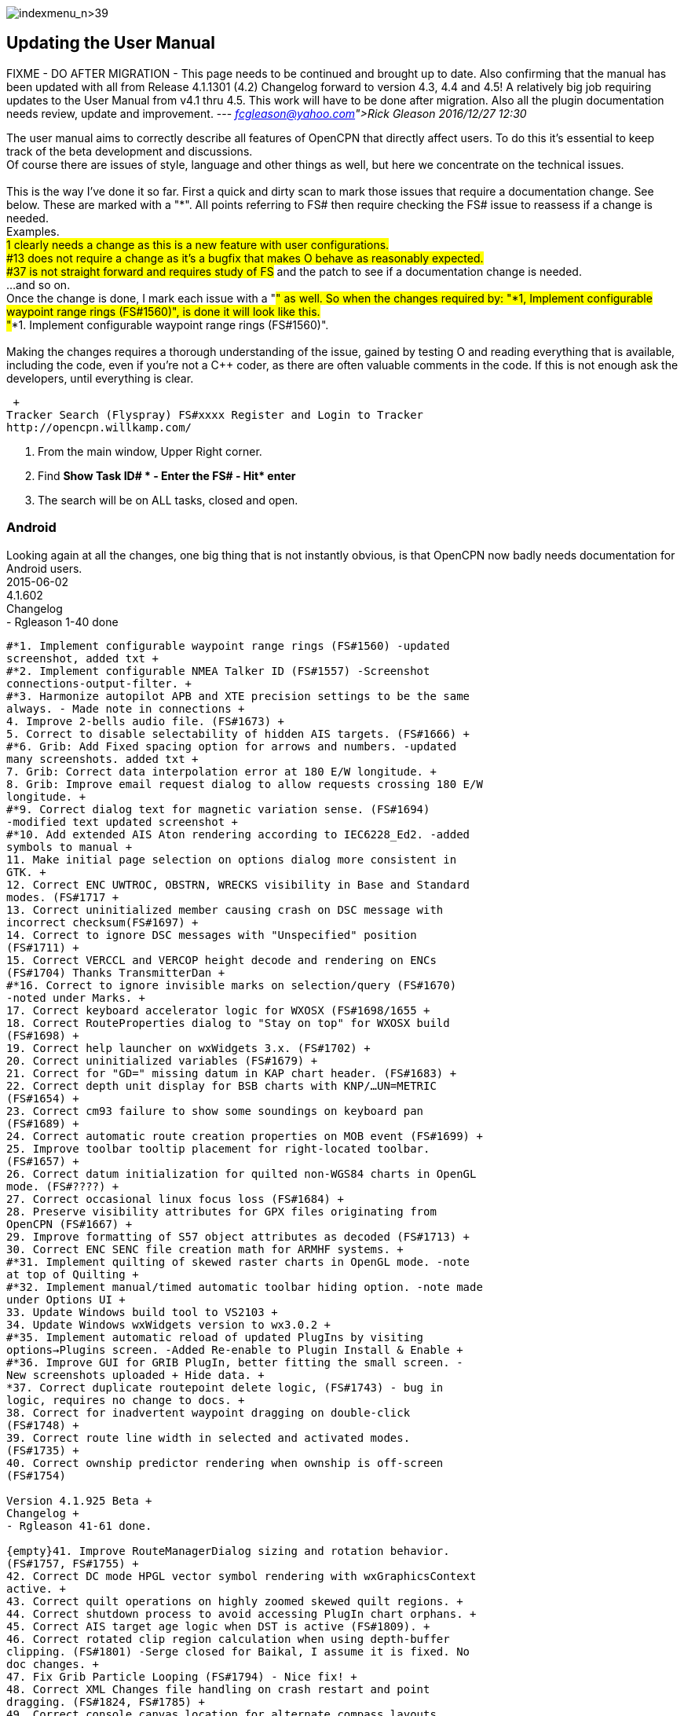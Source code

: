 image:indexmenu_n>39[indexmenu_n>39]

== Updating the User Manual

FIXME - DO AFTER MIGRATION - This page needs to be continued and brought
up to date. Also confirming that the manual has been updated with all
from Release 4.1.1301 (4.2) Changelog forward to version 4.3, 4.4 and
4.5! A relatively big job requiring updates to the User Manual from v4.1
thru 4.5. This work will have to be done after migration. Also all the
plugin documentation needs review, update and improvement. ---
_link:fcgleason@yahoo.com[Rick Gleason] 2016/12/27 12:30_

The user manual aims to correctly describe all features of OpenCPN that
directly affect users. To do this it's essential to keep track of the
beta development and discussions. +
Of course there are issues of style, language and other things as well,
but here we concentrate on the technical issues. +
 +
This is the way I've done it so far. First a quick and dirty scan to
mark those issues that require a documentation change. See below. These
are marked with a "*". All points referring to FS# then require checking
the FS# issue to reassess if a change is needed. +
Examples. +
#1 clearly needs a change as this is a new feature with user
configurations. +
#13 does not require a change as it's a bugfix that makes O behave as
reasonably expected. +
#37 is not straight forward and requires study of FS# and the patch to
see if a documentation change is needed. +
...and so on. +
Once the change is done, I mark each issue with a "#" as well. So when
the changes required by: "*1, Implement configurable waypoint range
rings (FS#1560)", is done it will look like this. +
"#*1. Implement configurable waypoint range rings (FS#1560)". +
 +
Making the changes requires a thorough understanding of the issue,
gained by testing O and reading everything that is available, including
the code, even if you're not a C++ coder, as there are often valuable
comments in the code. If this is not enough ask the developers, until
everything is clear.

 +
Tracker Search (Flyspray) FS#xxxx Register and Login to Tracker
http://opencpn.willkamp.com/

. From the main window, Upper Right corner.
. Find **Show Task ID# * - Enter the FS# - Hit* enter**
. The search will be on ALL tasks, closed and open.

=== Android

Looking again at all the changes, one big thing that is not instantly
obvious, is that OpenCPN now badly needs documentation for Android
users. +
2015-06-02 +
4.1.602 +
Changelog +
- Rgleason 1-40 done
----
#*1. Implement configurable waypoint range rings (FS#1560) -updated
screenshot, added txt +
#*2. Implement configurable NMEA Talker ID (FS#1557) -Screenshot
connections-output-filter. +
#*3. Harmonize autopilot APB and XTE precision settings to be the same
always. - Made note in connections +
4. Improve 2-bells audio file. (FS#1673) +
5. Correct to disable selectability of hidden AIS targets. (FS#1666) +
#*6. Grib: Add Fixed spacing option for arrows and numbers. -updated
many screenshots. added txt +
7. Grib: Correct data interpolation error at 180 E/W longitude. +
8. Grib: Improve email request dialog to allow requests crossing 180 E/W
longitude. +
#*9. Correct dialog text for magnetic variation sense. (FS#1694)
-modified text updated screenshot +
#*10. Add extended AIS Aton rendering according to IEC6228_Ed2. -added
symbols to manual +
11. Make initial page selection on options dialog more consistent in
GTK. +
12. Correct ENC UWTROC, OBSTRN, WRECKS visibility in Base and Standard
modes. (FS#1717 +
13. Correct uninitialized member causing crash on DSC message with
incorrect checksum(FS#1697) +
14. Correct to ignore DSC messages with "Unspecified" position
(FS#1711) +
15. Correct VERCCL and VERCOP height decode and rendering on ENCs
(FS#1704) Thanks TransmitterDan +
#*16. Correct to ignore invisible marks on selection/query (FS#1670)
-noted under Marks. +
17. Correct keyboard accelerator logic for WXOSX (FS#1698/1655 +
18. Correct RouteProperties dialog to "Stay on top" for WXOSX build
(FS#1698) +
19. Correct help launcher on wxWidgets 3.x. (FS#1702) +
20. Correct uninitialized variables (FS#1679) +
21. Correct for "GD=" missing datum in KAP chart header. (FS#1683) +
22. Correct depth unit display for BSB charts with KNP/…UN=METRIC
(FS#1654) +
23. Correct cm93 failure to show some soundings on keyboard pan
(FS#1689) +
24. Correct automatic route creation properties on MOB event (FS#1699) +
25. Improve toolbar tooltip placement for right-located toolbar.
(FS#1657) +
26. Correct datum initialization for quilted non-WGS84 charts in OpenGL
mode. (FS#????) +
27. Correct occasional linux focus loss (FS#1684) +
28. Preserve visibility attributes for GPX files originating from
OpenCPN (FS#1667) +
29. Improve formatting of S57 object attributes as decoded (FS#1713) +
30. Correct ENC SENC file creation math for ARMHF systems. +
#*31. Implement quilting of skewed raster charts in OpenGL mode. -note
at top of Quilting +
#*32. Implement manual/timed automatic toolbar hiding option. -note made
under Options UI +
33. Update Windows build tool to VS2103 +
34. Update Windows wxWidgets version to wx3.0.2 +
#*35. Implement automatic reload of updated PlugIns by visiting
options→Plugins screen. -Added Re-enable to Plugin Install & Enable +
#*36. Improve GUI for GRIB PlugIn, better fitting the small screen. -
New screenshots uploaded + Hide data. +
*37. Correct duplicate routepoint delete logic, (FS#1743) - bug in
logic, requires no change to docs. +
38. Correct for inadvertent waypoint dragging on double-click
(FS#1748) +
39. Correct route line width in selected and activated modes.
(FS#1735) +
40. Correct ownship predictor rendering when ownship is off-screen
(FS#1754)

Version 4.1.925 Beta +
Changelog +
- Rgleason 41-61 done.

{empty}41. Improve RouteManagerDialog sizing and rotation behavior.
(FS#1757, FS#1755) +
42. Correct DC mode HPGL vector symbol rendering with wxGraphicsContext
active. +
43. Correct quilt operations on highly zoomed skewed quilt regions. +
44. Correct shutdown process to avoid accessing PlugIn chart orphans. +
45. Correct AIS target age logic when DST is active (FS#1809). +
46. Correct rotated clip region calculation when using depth-buffer
clipping. (FS#1801) -Serge closed for Baikal, I assume it is fixed. No
doc changes. +
47. Fix Grib Particle Looping (FS#1794) - Nice fix! +
48. Correct XML Changes file handling on crash restart and point
dragging. (FS#1824, FS#1785) +
49. Correct console canvas location for alternate compass layouts.
(FS#1851) #notexist. no effect on user +
50. Correct OpenGL options "accelerated panning" initial value. +
51. Implement greatly improved mipmap generation algorithm using SSE
intrinsics where available. +
52. Improve cm93 zoom logic to show more detail where desired,
especially small islands in a big sea. - nice! +
53. Correct chart group logic for similar chart file location prefix.
(FS#1060) thanks tDan +
54. Improve OpenGL raster cache build time by optimizing progress dialog
updating. Thanks, did-g. +
55. Add filter string control to NMEA debug window. Thanks Sean. +
56. Add support for mingw compiler on Windows. +
57. Correct rendering of TSS arrows in DC mode (FS#1858) +
58. Correct CenterView dialog text edit control behavior on Windows
(FS#1765) +
59. Correct textual description for AIS Target Status 11 and 12
(FS#1848) +
60. Correct waypoint icon selector dropdown size on MSW (FS#1815) +
61. Correct initialization of UserIcons ownship preference. (FS#1769)
thanks Peter.

OpenCPN Version 4.1.1022 +
Changelog

- WDkester - Changelog 63-77 Had 1 change (70). +
63. Correct and extend Raster Chart PlugIn API for revised OpenGL access
methods. +
64. Correct active track rendering logic to Ownship. +
65. Correct cm93 region and detail level calculation logic around
Longitude 0. +
66. Correct longitude grid text rendering on OpenGL. +
67. Correct occasional loss of toolbar during mode switches and dialog
access. +
68. Improve sectored light rendering performance on Windows OpenGL
systems. +
69. Correct Vector chart PlugIn rendering methods. +
#*70. Implement GUI scale factor for toolbar effective on all
platforms. +
71. If specified, require NMEA checksums to be valid before sending
sentences to PlugIns. +
72. Correct initialization of Polyconic charts without embedded georef
coefficients (FS#1866) +
73. Modify AIS SART target acknowledge timeout policy to honor global
ACK timeout (FS#1856) +
74. Correct AIS Target Query dialog sizing logic +
75. Correct Grid text formatting for "degree" symbol (FS#1870) +
76. Extend PlugIn API for Waypoint list access. +
77. Correct Dashboard context menu actions when multiple dashboards are
defined.

OpenCPN Version 4.1.1108 +
Changelog +
- Rgleason reviewed, no additional changes needed to UM. +
#*78. Add Follower/Buddy to MMSIEditDialog to suppress AIS alert.
-Thanks Hakan, changes made to UM. +
79. Correct occasional loss of reduced toolbar on chart stack change.
Thanks, Chuck. +
80. Correct memory corruption on high overzoom DC mode raster chart
rendering. (FS#1885) +
81. Correct memory leaks on SENC file creation. -thanks bdbcat! +
82. Improve AIS Alert Dialog sizing algorithm. - does not change UM. +
83. Suppress some unnecessary log error messages on exit. +
84. Correct polyconic & transverse Mercator chart outline calculation
method. (FS#1882) +
#*85.Correct operation of Anchor Information hotkey ("A") in vector
chart display. Thanks nkiesel… +
86. In Responsive mode, set basic toolbar tool and compass size to 6 mm
nominal. +
87. Correct chartbar switching behavior on touch enabled
configurations. +
88. Re-enable install log on MSW Installer Package. +
89. Correct toolbar submerge grabber logic in various cases. Thanks,
Chuck. +
90. Refactor to allow building with USE_S57=OFF (FS#1903)

Release 4.1.1301 +
Changelog +
-Rgleason reviewed 91-105, UM changes as below. -may need to add some
files to o-portable. +
*91.Correct config file location for portable (-p) operation. +
-Rgleason, checked installation. -May need to add some files for
v4.1.x +
92. Fix uncompensated skewed chart display. (FS#1904) Thanks Chuck. +
93. Correct cm93 quilt logic in OpenGL for some especially complex
situations. +
94. Correct rendering of disjoint, large scale S57 cells. +
95. Implement mag variation calculation at object location if WMM is
available. -nice Pavel +
#*96.Update Authors list, adding Didier Gautheron. +
97. Correct Windows Generic GDI OpenGL driver initialization. +
98.Improve DUSK/NIGHT color presentation by eliminating bright
decorations. +
99. Correct display of very long routes (FS#1896) - cutoff fixed. +
100. Implement scaled icons for Settings top icons in responsive mode. +
101. Handle NMEA V4 messages with prepended tags. +
#*102.Re-enable ability to add a single chart to a group. +
103. Improve initial responsiveness of Option dialog. +
104. Modify OpenGL texture logic to support non-compliant MSW "GDI
Generic" driver. +
105. Implement ScaledVectorGraphics (SVG) interface for tools and icons.

----
